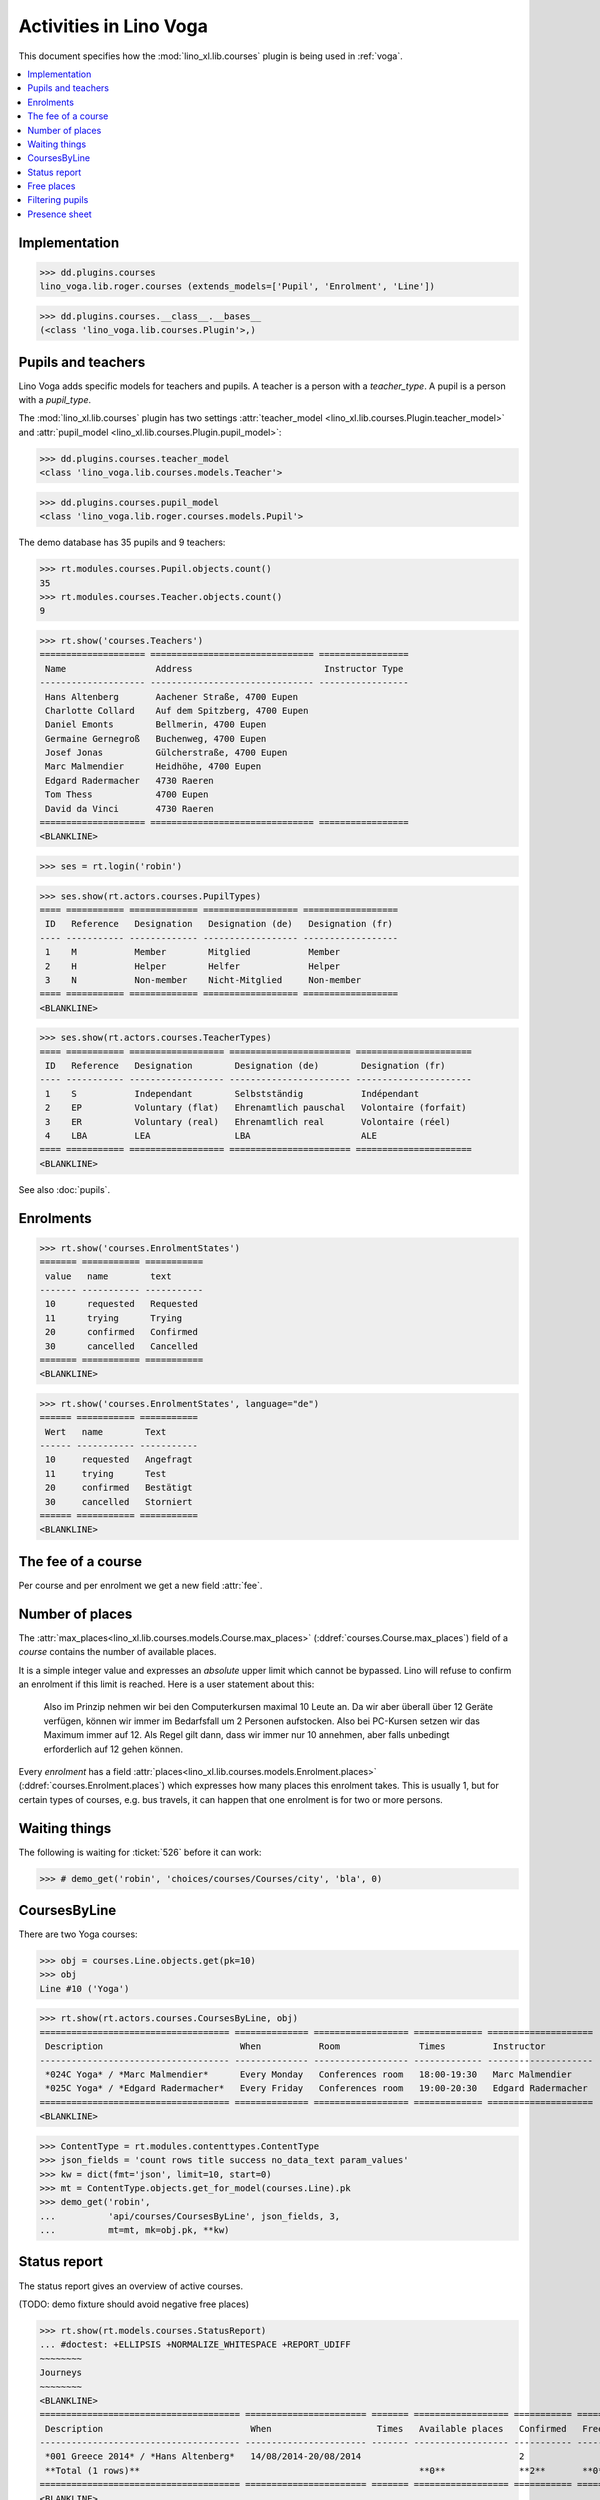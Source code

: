 .. _voga.specs.courses:

=======================
Activities in Lino Voga
=======================

.. to test only this doc:

    $ doctest docs/specs/voga/courses.rst

    >>> from lino import startup
    >>> startup('lino_book.projects.roger.settings.doctests')
    >>> from lino.api.doctest import *

This document specifies how the :mod:`lino_xl.lib.courses` plugin is
being used in :ref:`voga`.

.. contents::
  :local:



Implementation
==============

>>> dd.plugins.courses
lino_voga.lib.roger.courses (extends_models=['Pupil', 'Enrolment', 'Line'])

>>> dd.plugins.courses.__class__.__bases__
(<class 'lino_voga.lib.courses.Plugin'>,)
    

Pupils and teachers
===================

Lino Voga adds specific models for teachers and pupils.
A teacher is a person with a `teacher_type`.
A pupil is a person with a `pupil_type`.

The :mod:`lino_xl.lib.courses` plugin has two settings
:attr:`teacher_model <lino_xl.lib.courses.Plugin.teacher_model>` and
:attr:`pupil_model <lino_xl.lib.courses.Plugin.pupil_model>`:


>>> dd.plugins.courses.teacher_model
<class 'lino_voga.lib.courses.models.Teacher'>

>>> dd.plugins.courses.pupil_model
<class 'lino_voga.lib.roger.courses.models.Pupil'>


The demo database has 35 pupils and 9 teachers:

>>> rt.modules.courses.Pupil.objects.count()
35
>>> rt.modules.courses.Teacher.objects.count()
9


>>> rt.show('courses.Teachers')
==================== =============================== =================
 Name                 Address                         Instructor Type
-------------------- ------------------------------- -----------------
 Hans Altenberg       Aachener Straße, 4700 Eupen
 Charlotte Collard    Auf dem Spitzberg, 4700 Eupen
 Daniel Emonts        Bellmerin, 4700 Eupen
 Germaine Gernegroß   Buchenweg, 4700 Eupen
 Josef Jonas          Gülcherstraße, 4700 Eupen
 Marc Malmendier      Heidhöhe, 4700 Eupen
 Edgard Radermacher   4730 Raeren
 Tom Thess            4700 Eupen
 David da Vinci       4730 Raeren
==================== =============================== =================
<BLANKLINE>


>>> ses = rt.login('robin')

>>> ses.show(rt.actors.courses.PupilTypes)
==== =========== ============= ================== ==================
 ID   Reference   Designation   Designation (de)   Designation (fr)
---- ----------- ------------- ------------------ ------------------
 1    M           Member        Mitglied           Member
 2    H           Helper        Helfer             Helper
 3    N           Non-member    Nicht-Mitglied     Non-member
==== =========== ============= ================== ==================
<BLANKLINE>

>>> ses.show(rt.actors.courses.TeacherTypes)
==== =========== ================== ======================= ======================
 ID   Reference   Designation        Designation (de)        Designation (fr)
---- ----------- ------------------ ----------------------- ----------------------
 1    S           Independant        Selbstständig           Indépendant
 2    EP          Voluntary (flat)   Ehrenamtlich pauschal   Volontaire (forfait)
 3    ER          Voluntary (real)   Ehrenamtlich real       Volontaire (réel)
 4    LBA         LEA                LBA                     ALE
==== =========== ================== ======================= ======================
<BLANKLINE>


See also :doc:`pupils`.


Enrolments
==========

>>> rt.show('courses.EnrolmentStates')
======= =========== ===========
 value   name        text
------- ----------- -----------
 10      requested   Requested
 11      trying      Trying
 20      confirmed   Confirmed
 30      cancelled   Cancelled
======= =========== ===========
<BLANKLINE>

>>> rt.show('courses.EnrolmentStates', language="de")
====== =========== ===========
 Wert   name        Text
------ ----------- -----------
 10     requested   Angefragt
 11     trying      Test
 20     confirmed   Bestätigt
 30     cancelled   Storniert
====== =========== ===========
<BLANKLINE>



The fee of a course
===================

Per course and per enrolment we get a new field :attr:`fee`.

Number of places
================

The :attr:`max_places<lino_xl.lib.courses.models.Course.max_places>`
(:ddref:`courses.Course.max_places`) field of a *course* contains the
number of available places.

It is a simple integer value and expresses an *absolute* upper limit
which cannot be bypassed. Lino will refuse to confirm an enrolment if
this limit is reached. Here is a user statement about this:

    Also im Prinzip nehmen wir bei den Computerkursen maximal 10 Leute
    an. Da wir aber überall über 12 Geräte verfügen, können wir immer
    im Bedarfsfall um 2 Personen aufstocken. Also bei PC-Kursen setzen 
    wir das Maximum immer auf 12. Als Regel gilt dann, dass wir immer nur
    10 annehmen, aber falls unbedingt erforderlich auf 12 gehen
    können.

Every *enrolment* has a field
:attr:`places<lino_xl.lib.courses.models.Enrolment.places>`
(:ddref:`courses.Enrolment.places`) which expresses how many places
this enrolment takes. This is usually 1, but for certain types of
courses, e.g. bus travels, it can happen that one enrolment is for two
or more persons.


Waiting things
==============


The following is waiting for :ticket:`526` before it can work:

>>> # demo_get('robin', 'choices/courses/Courses/city', 'bla', 0)


CoursesByLine
=============

There are two Yoga courses:

>>> obj = courses.Line.objects.get(pk=10)
>>> obj
Line #10 ('Yoga')
        
>>> rt.show(rt.actors.courses.CoursesByLine, obj)
==================================== ============== ================== ============= ====================
 Description                          When           Room               Times         Instructor
------------------------------------ -------------- ------------------ ------------- --------------------
 *024C Yoga* / *Marc Malmendier*      Every Monday   Conferences room   18:00-19:30   Marc Malmendier
 *025C Yoga* / *Edgard Radermacher*   Every Friday   Conferences room   19:00-20:30   Edgard Radermacher
==================================== ============== ================== ============= ====================
<BLANKLINE>


>>> ContentType = rt.modules.contenttypes.ContentType
>>> json_fields = 'count rows title success no_data_text param_values'
>>> kw = dict(fmt='json', limit=10, start=0)
>>> mt = ContentType.objects.get_for_model(courses.Line).pk
>>> demo_get('robin',
...          'api/courses/CoursesByLine', json_fields, 3, 
...          mt=mt, mk=obj.pk, **kw)


Status report
=============

The status report gives an overview of active courses.

(TODO: demo fixture should avoid negative free places)

>>> rt.show(rt.models.courses.StatusReport)
... #doctest: +ELLIPSIS +NORMALIZE_WHITESPACE +REPORT_UDIFF
~~~~~~~~
Journeys
~~~~~~~~
<BLANKLINE>
====================================== ======================= ======= ================== =========== ============= =========== ========
 Description                            When                    Times   Available places   Confirmed   Free places   Requested   Trying
-------------------------------------- ----------------------- ------- ------------------ ----------- ------------- ----------- --------
 *001 Greece 2014* / *Hans Altenberg*   14/08/2014-20/08/2014                              2                         0           0
 **Total (1 rows)**                                                     **0**              **2**       **0**         **0**       **0**
====================================== ======================= ======= ================== =========== ============= =========== ========
<BLANKLINE>
~~~~~~~~
Computer
~~~~~~~~
<BLANKLINE>
============================================================ ================= ============= ================== =========== ============= =========== ========
 Description                                                  When              Times         Available places   Confirmed   Free places   Requested   Trying
------------------------------------------------------------ ----------------- ------------- ------------------ ----------- ------------- ----------- --------
 *003 comp (First Steps)* / *Daniel Emonts*                   Every Monday      13:30-15:00   3                  3           0             0           0
 *004 comp (First Steps)* / *Germaine Gernegroß*              Every Wednesday   17:30-19:00   3                  2           1             0           0
 *005 comp (First Steps)* / *Josef Jonas*                     Every Friday      13:30-15:00   3                  2           1             0           0
 *006C WWW (Internet for beginners)* / *Marc Malmendier*      Every Monday      13:30-15:00   4                  2           2             0           0
 *007C WWW (Internet for beginners)* / *Edgard Radermacher*   Every Wednesday   17:30-19:00   4                  4           0             0           0
 *008C WWW (Internet for beginners)* / *Tom Thess*            Every Friday      13:30-15:00   4                  0           4             1           0
 **Total (6 rows)**                                                                           **21**             **13**      **8**         **1**       **0**
============================================================ ================= ============= ================== =========== ============= =========== ========
<BLANKLINE>
~~~~~
Sport
~~~~~
<BLANKLINE>
========================================================= ================= ============= ================== =========== ============= =========== ========
 Description                                               When              Times         Available places   Confirmed   Free places   Requested   Trying
--------------------------------------------------------- ----------------- ------------- ------------------ ----------- ------------- ----------- --------
 *009C BT (Belly dancing)* / *David da Vinci*              Every Wednesday   19:00-20:00   10                 2           8             2           0
 *010C FG (Functional gymnastics)* / *Hans Altenberg*      Every Monday      11:00-12:00   5                  3           2             0           0
 *011C FG (Functional gymnastics)* / *Charlotte Collard*   Every Monday      13:30-14:30   5                  3           2             0           0
 *012 Rücken (Swimming)* / *Daniel Emonts*                 Every Monday      11:00-12:00   20                 3           17            0           0
 *013 Rücken (Swimming)* / *Germaine Gernegroß*            Every Monday      13:30-14:30   20                 3           17            0           0
 *014 Rücken (Swimming)* / *Josef Jonas*                   Every Tuesday     11:00-12:00   20                 4           16            0           0
 *015 Rücken (Swimming)* / *Marc Malmendier*               Every Tuesday     13:30-14:30   20                 2           18            1           0
 *016 Rücken (Swimming)* / *Edgard Radermacher*            Every Thursday    11:00-12:00   20                 4           16            0           0
 *017 Rücken (Swimming)* / *Tom Thess*                     Every Thursday    13:30-14:30   20                 4           16            0           0
 *018 SV (Self-defence)* / *David da Vinci*                Every Friday      18:00-19:00   12                 1           11            2           0
 *019 SV (Self-defence)* / *Hans Altenberg*                Every Friday      19:00-20:00   12                 3           9             0           0
 **Total (11 rows)**                                                                       **164**            **32**      **132**       **5**       **0**
========================================================= ================= ============= ================== =========== ============= =========== ========
<BLANKLINE>
~~~~~~~~~~
Meditation
~~~~~~~~~~
<BLANKLINE>
============================================================== ============== ============= ================== =========== ============= =========== ========
 Description                                                    When           Times         Available places   Confirmed   Free places   Requested   Trying
-------------------------------------------------------------- -------------- ------------- ------------------ ----------- ------------- ----------- --------
 *020C GLQ (GuoLin-Qigong)* / *Charlotte Collard*               Every Monday   18:00-19:30                      3                         0           0
 *021C GLQ (GuoLin-Qigong)* / *Daniel Emonts*                   Every Friday   19:00-20:30                      1                         0           0
 *022C MED (Finding your inner peace)* / *Germaine Gernegroß*   Every Monday   18:00-19:30   30                 0           30            2           0
 *023C MED (Finding your inner peace)* / *Josef Jonas*          Every Friday   19:00-20:30   30                 2           28            0           0
 *024C Yoga* / *Marc Malmendier*                                Every Monday   18:00-19:30   20                 3           17            0           0
 *025C Yoga* / *Edgard Radermacher*                             Every Friday   19:00-20:30   20                 3           17            0           0
 **Total (6 rows)**                                                                          **100**            **12**      **92**        **2**       **0**
============================================================== ============== ============= ================== =========== ============= =========== ========
<BLANKLINE>






Free places
===========

Note the *free places* field which is not always trivial.  Basicially
it contains `max_places - number of confirmed enrolments`.  But it
also looks at the `end_date` of these enrolments.

List of courses which have a confirmed ended enrolment:

>>> qs = courses.Enrolment.objects.filter(end_date__lt=dd.today(),
...     state=courses.EnrolmentStates.confirmed)
>>> for obj in qs:
...     print("{} {}".format(obj.course.id, obj.course.max_places))
4 3
10 5
20 None
8 4
3 3
23 30
2 None
19 12
22 30
25 20
1 None
7 4
11 5
21 None
6 4
24 20
10 5

In course #11 there are 4 confirmed enrolments, but only 3 of them are
actually taking a place because one has already ended.


>>> obj = courses.Course.objects.get(pk=11)
>>> print(obj.max_places)
5
>>> print(obj.get_free_places())
2
>>> rt.show(rt.actors.courses.EnrolmentsByCourse, obj, column_names="pupil start_date end_date places state")
========================= ============ ============ ============= ===========
 Participant               Start date   End date     Places used   State
------------------------- ------------ ------------ ------------- -----------
 Ulrike Charlier (ME)                                1             Confirmed
 Josef Jonas (ME)                                    1             Confirmed
 Edgard Radermacher (ME)                08/11/2014   1             Confirmed
 Jérôme Jeanémart (ME)                               1             Confirmed
 **Total (4 rows)**                                  **4**
========================= ============ ============ ============= ===========
<BLANKLINE>

Above situation is because we are working on 20150522:

>>> print(dd.today())
2015-05-22

The same request on earlier dates yields different results:

On 20140101 nobody has left yet, 4 places are taken and therefore only
*5-4=1* place is free:

>>> print(obj.get_free_places(i2d(20141107)))
1

On 20141108 is Edgard's last day, so his place is not yet free:

>>> print(obj.get_free_places(i2d(20141108)))
1

On 20141109 he is gone:

>>> print(obj.get_free_places(i2d(20141109)))
2



Filtering pupils
================

>>> print(rt.actors.courses.Pupils.params_layout.main)
course partner_list #aged_from #aged_to gender show_members show_lfv show_ckk show_raviva

There are 36 pupils (21 men and 15 women) in our database:

>>> json_fields = 'count rows title success no_data_text param_values'
>>> kwargs = dict(fmt='json', limit=10, start=0)
>>> demo_get('robin', 'api/courses/Pupils', json_fields, 36, **kwargs)

>>> kwargs.update(pv=['', '', 'M', '', '', '', ''])
>>> demo_get('robin', 'api/courses/Pupils', json_fields, 21, **kwargs)

>>> kwargs.update(pv=['', '', 'F', '', '', '', ''])
>>> demo_get('robin', 'api/courses/Pupils', json_fields, 15, **kwargs)


>>> json_fields = 'navinfo disable_delete data id title'
>>> kwargs = dict(fmt='json', an='detail')
>>> demo_get('robin', 'api/courses/Lines/2', json_fields, **kwargs)



.. _voga.presence_sheet:

Presence sheet
==============

The **presence sheet** of a course is a printable document where
course instructors can manually record the presences of the
participants for every event.


